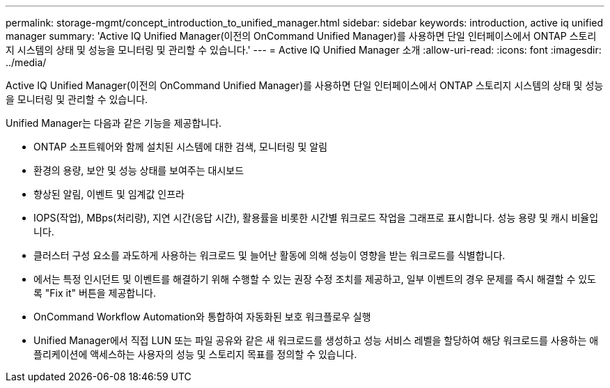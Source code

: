 ---
permalink: storage-mgmt/concept_introduction_to_unified_manager.html 
sidebar: sidebar 
keywords: introduction, active iq unified manager 
summary: 'Active IQ Unified Manager(이전의 OnCommand Unified Manager)를 사용하면 단일 인터페이스에서 ONTAP 스토리지 시스템의 상태 및 성능을 모니터링 및 관리할 수 있습니다.' 
---
= Active IQ Unified Manager 소개
:allow-uri-read: 
:icons: font
:imagesdir: ../media/


[role="lead"]
Active IQ Unified Manager(이전의 OnCommand Unified Manager)를 사용하면 단일 인터페이스에서 ONTAP 스토리지 시스템의 상태 및 성능을 모니터링 및 관리할 수 있습니다.

Unified Manager는 다음과 같은 기능을 제공합니다.

* ONTAP 소프트웨어와 함께 설치된 시스템에 대한 검색, 모니터링 및 알림
* 환경의 용량, 보안 및 성능 상태를 보여주는 대시보드
* 향상된 알림, 이벤트 및 임계값 인프라
* IOPS(작업), MBps(처리량), 지연 시간(응답 시간), 활용률을 비롯한 시간별 워크로드 작업을 그래프로 표시합니다. 성능 용량 및 캐시 비율입니다.
* 클러스터 구성 요소를 과도하게 사용하는 워크로드 및 늘어난 활동에 의해 성능이 영향을 받는 워크로드를 식별합니다.
* 에서는 특정 인시던트 및 이벤트를 해결하기 위해 수행할 수 있는 권장 수정 조치를 제공하고, 일부 이벤트의 경우 문제를 즉시 해결할 수 있도록 "Fix it" 버튼을 제공합니다.
* OnCommand Workflow Automation와 통합하여 자동화된 보호 워크플로우 실행
* Unified Manager에서 직접 LUN 또는 파일 공유와 같은 새 워크로드를 생성하고 성능 서비스 레벨을 할당하여 해당 워크로드를 사용하는 애플리케이션에 액세스하는 사용자의 성능 및 스토리지 목표를 정의할 수 있습니다.

